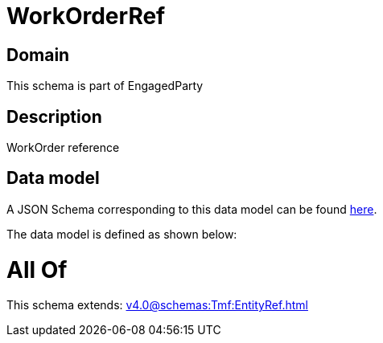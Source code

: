 = WorkOrderRef

[#domain]
== Domain

This schema is part of EngagedParty

[#description]
== Description

WorkOrder reference


[#data_model]
== Data model

A JSON Schema corresponding to this data model can be found https://tmforum.org[here].

The data model is defined as shown below:


= All Of 
This schema extends: xref:v4.0@schemas:Tmf:EntityRef.adoc[]
